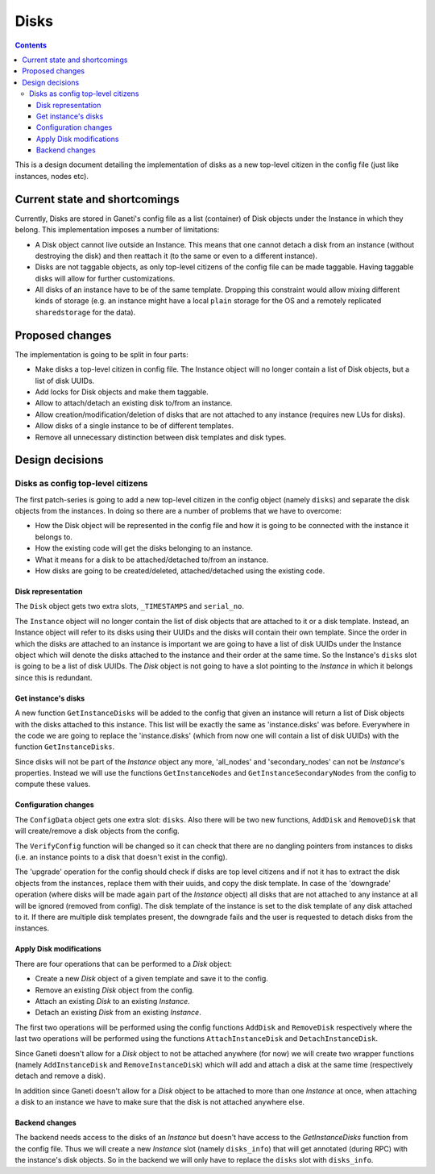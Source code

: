 =====
Disks
=====

.. contents:: :depth: 4

This is a design document detailing the implementation of disks as a new
top-level citizen in the config file (just like instances, nodes etc).


Current state and shortcomings
==============================

Currently, Disks are stored in Ganeti's config file as a list
(container) of Disk objects under the Instance in which they belong.
This implementation imposes a number of limitations:

* A Disk object cannot live outside an Instance. This means that one
  cannot detach a disk from an instance (without destroying the disk)
  and then reattach it (to the same or even to a different instance).

* Disks are not taggable objects, as only top-level citizens of the
  config file can be made taggable. Having taggable disks will allow for
  further customizations.

* All disks of an instance have to be of the same template. Dropping
  this constraint would allow mixing different kinds of storage (e.g. an
  instance might have a local ``plain`` storage for the OS and a
  remotely replicated ``sharedstorage`` for the data).


Proposed changes
================

The implementation is going to be split in four parts:

* Make disks a top-level citizen in config file. The Instance object
  will no longer contain a list of Disk objects, but a list of disk
  UUIDs.

* Add locks for Disk objects and make them taggable.

* Allow to attach/detach an existing disk to/from an instance.

* Allow creation/modification/deletion of disks that are not attached to
  any instance (requires new LUs for disks).

* Allow disks of a single instance to be of different templates.

* Remove all unnecessary distinction between disk templates and disk
  types.


Design decisions
================

Disks as config top-level citizens
----------------------------------

The first patch-series is going to add a new top-level citizen in the
config object (namely ``disks``) and separate the disk objects from the
instances. In doing so there are a number of problems that we have to
overcome:

* How the Disk object will be represented in the config file and how it
  is going to be connected with the instance it belongs to.

* How the existing code will get the disks belonging to an instance.

* What it means for a disk to be attached/detached to/from an instance.

* How disks are going to be created/deleted, attached/detached using
  the existing code.


Disk representation
~~~~~~~~~~~~~~~~~~~

The ``Disk`` object gets two extra slots, ``_TIMESTAMPS`` and
``serial_no``.

The ``Instance`` object will no longer contain the list of disk objects
that are attached to it or a disk template.
Instead, an Instance object will refer to its
disks using their UUIDs and the disks will contain their own template.
Since the order in which the disks are attached
to an instance is important we are going to have a list of disk UUIDs
under the Instance object which will denote the disks attached to the
instance and their order at the same time. So the Instance's ``disks``
slot is going to be a list of disk UUIDs. The `Disk` object is not going
to have a slot pointing to the `Instance` in which it belongs since this
is redundant.


Get instance's disks
~~~~~~~~~~~~~~~~~~~~

A new function ``GetInstanceDisks`` will be added to the config that given an
instance will return a list of Disk objects with the disks attached to this
instance. This list will be exactly the same as 'instance.disks' was before.
Everywhere in the code we are going to replace the 'instance.disks' (which from
now one will contain a list of disk UUIDs) with the function
``GetInstanceDisks``.

Since disks will not be part of the `Instance` object any more, 'all_nodes' and
'secondary_nodes' can not be `Instance`'s properties. Instead we will use the
functions ``GetInstanceNodes`` and ``GetInstanceSecondaryNodes`` from the
config to compute these values.


Configuration changes
~~~~~~~~~~~~~~~~~~~~~

The ``ConfigData`` object gets one extra slot: ``disks``. Also there
will be two new functions, ``AddDisk`` and ``RemoveDisk`` that will
create/remove a disk objects from the config.

The ``VerifyConfig`` function will be changed so it can check that there
are no dangling pointers from instances to disks (i.e. an instance
points to a disk that doesn't exist in the config).

The 'upgrade' operation for the config should check if disks are top level
citizens and if not it has to extract the disk objects from the instances,
replace them with their uuids, and copy the disk template. In case of the 'downgrade' operation (where
disks will be made again part of the `Instance` object) all disks that are not
attached to any instance at all will be ignored (removed from config).
The disk template of the
instance is set to the disk template of any disk attached to it. If
there are multiple disk templates present, the downgrade fails and the
user is requested to detach disks from the instances.


Apply Disk modifications
~~~~~~~~~~~~~~~~~~~~~~~~

There are four operations that can be performed to a `Disk` object:

* Create a new `Disk` object of a given template and save it to the
  config.

* Remove an existing `Disk` object from the config.

* Attach an existing `Disk` to an existing `Instance`.

* Detach an existing `Disk` from an existing `Instance`.

The first two operations will be performed using the config functions
``AddDisk`` and ``RemoveDisk`` respectively where the last two operations
will be performed using the functions ``AttachInstanceDisk`` and
``DetachInstanceDisk``.

Since Ganeti doesn't allow for a `Disk` object to not be attached anywhere (for
now) we will create two wrapper functions (namely ``AddInstanceDisk`` and
``RemoveInstanceDisk``) which will add and attach a disk at the same time
(respectively detach and remove a disk).

In addition since Ganeti doesn't allow for a `Disk` object to be attached to
more than one `Instance` at once, when attaching a disk to an instance we have
to make sure that the disk is not attached anywhere else.


Backend changes
~~~~~~~~~~~~~~~

The backend needs access to the disks of an `Instance` but doesn't have access to
the `GetInstanceDisks` function from the config file. Thus we will create a new
`Instance` slot (namely ``disks_info``) that will get annotated (during RPC)
with the instance's disk objects. So in the backend we will only have to
replace the ``disks`` slot with ``disks_info``.


.. TODO: Locks for Disk objects

.. TODO: Attach/Detach disks

.. TODO: LUs for disks


.. vim: set textwidth=72 :
.. Local Variables:
.. mode: rst
.. fill-column: 72
.. End:
